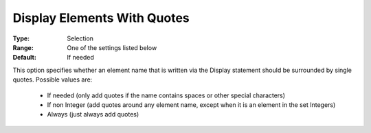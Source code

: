 

.. _option-AIMMS-display_elements_with_quotes:


Display Elements With Quotes
============================



:Type:	Selection	
:Range:	One of the settings listed below	
:Default:	If needed



This option specifies whether an element name that is written via the Display statement should be surrounded by single quotes.
Possible values are:



    *	If needed (only add quotes if the name contains spaces or other special characters)
    *	If non Integer (add quotes around any element name, except when it is an element in the set Integers)
    *	Always (just always add quotes)






